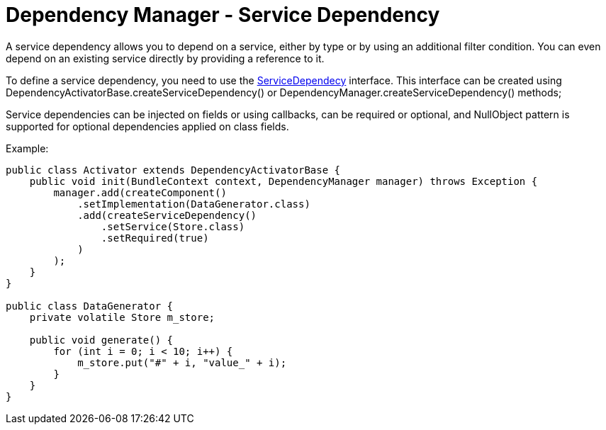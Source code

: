 = Dependency Manager - Service Dependency

A service dependency allows you to depend on a service, either by type or by using an additional filter  condition.
You can even depend on an existing service directly by providing a reference to it.

To define a service dependency, you need to use the http://felix.apache.org/apidocs/dependencymanager/r13/org/apache/felix/dm/ServiceDependency.html[ServiceDependecy] interface.
This interface can be created using DependencyActivatorBase.createServiceDependency() or DependencyManager.createServiceDependency() methods;

Service dependencies can be injected on fields or using callbacks, can be required or optional, and NullObject pattern is supported for optional dependencies applied on class fields.

Example:

[source,java]
----
public class Activator extends DependencyActivatorBase {
    public void init(BundleContext context, DependencyManager manager) throws Exception {
        manager.add(createComponent()
            .setImplementation(DataGenerator.class)
            .add(createServiceDependency()
                .setService(Store.class)
                .setRequired(true)
            )
        );
    }
}

public class DataGenerator {
    private volatile Store m_store;

    public void generate() {
        for (int i = 0; i < 10; i++) {
            m_store.put("#" + i, "value_" + i);
        }
    }
}
----
